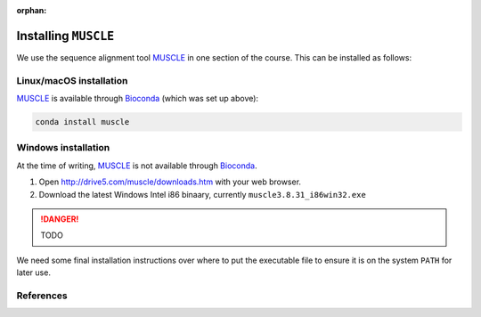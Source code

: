 :orphan:

.. ibioic_install_muscle:

=====================
Installing ``MUSCLE``
=====================

We use the sequence alignment tool `MUSCLE`_ in one section of the course. This can be
installed as follows:

------------------------
Linux/macOS installation
------------------------

`MUSCLE`_ is available through `Bioconda`_ (which was set up above):

.. code-block:: bash

    conda install muscle

--------------------
Windows installation
--------------------

At the time of writing, `MUSCLE`_ is not available through `Bioconda`_.

1. Open http://drive5.com/muscle/downloads.htm with your web browser.
2. Download the latest Windows	Intel i86 binaary, currently ``muscle3.8.31_i86win32.exe``

.. DANGER::
    TODO

We need some final installation instructions over where to put the
executable file to ensure it is on the system ``PATH`` for later use.

----------
References
----------

.. _Bioconda: https://bioconda.github.io/
.. _MUSCLE: https://www.drive5.com/muscle/downloads.htm
